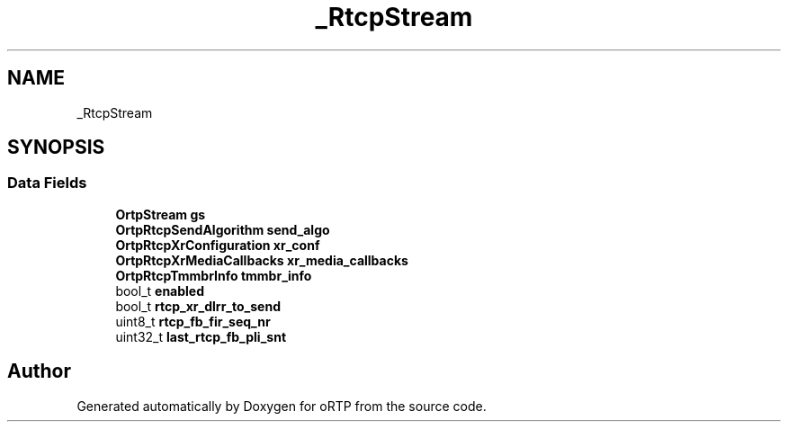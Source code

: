 .TH "_RtcpStream" 3 "Thu Dec 14 2017" "Version 1.0.2" "oRTP" \" -*- nroff -*-
.ad l
.nh
.SH NAME
_RtcpStream
.SH SYNOPSIS
.br
.PP
.SS "Data Fields"

.in +1c
.ti -1c
.RI "\fBOrtpStream\fP \fBgs\fP"
.br
.ti -1c
.RI "\fBOrtpRtcpSendAlgorithm\fP \fBsend_algo\fP"
.br
.ti -1c
.RI "\fBOrtpRtcpXrConfiguration\fP \fBxr_conf\fP"
.br
.ti -1c
.RI "\fBOrtpRtcpXrMediaCallbacks\fP \fBxr_media_callbacks\fP"
.br
.ti -1c
.RI "\fBOrtpRtcpTmmbrInfo\fP \fBtmmbr_info\fP"
.br
.ti -1c
.RI "bool_t \fBenabled\fP"
.br
.ti -1c
.RI "bool_t \fBrtcp_xr_dlrr_to_send\fP"
.br
.ti -1c
.RI "uint8_t \fBrtcp_fb_fir_seq_nr\fP"
.br
.ti -1c
.RI "uint32_t \fBlast_rtcp_fb_pli_snt\fP"
.br
.in -1c

.SH "Author"
.PP 
Generated automatically by Doxygen for oRTP from the source code\&.
